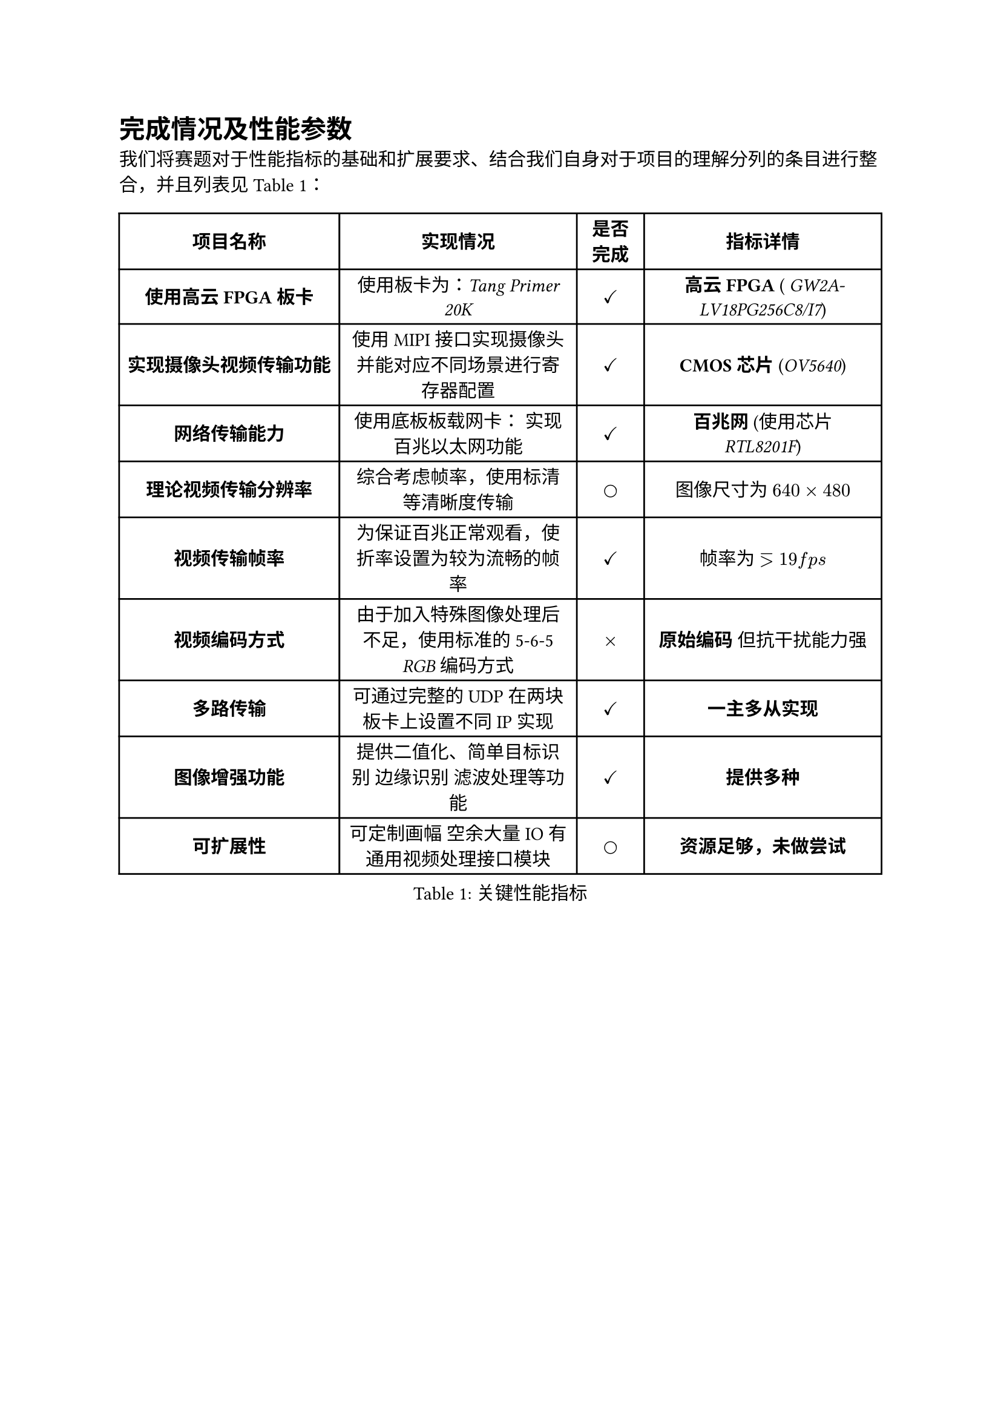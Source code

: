 = 完成情况及性能参数

我们将赛题对于性能指标的基础和扩展要求、结合我们自身对于项目的理解分列的条目进行整合，并且列表见@tb_is_ok：

#figure(
table(columns:(auto,auto,40pt,auto),
align: horizon,
[*项目名称*],[*实现情况*],[*是否完成*],[*指标详情*],
[*使用高云FPGA板卡*],[使用板卡为：_#link("https://wiki.sipeed.com/hardware/zh/tang/tang-primer-20k/primer-20k.html")[Tang Primer 20K]_],[$checkmark$],[*高云FPGA* ( _#link("http://www.gowinsemi.com.cn/prod_view.aspx?TypeId=10&FId=t3:10:3&Id=167#GW2A")[GW2A-LV18PG256C8/I7]_)],
[*实现摄像头视频传输功能*],[使用MIPI接口实现摄像头并能对应不同场景进行寄存器配置],[$checkmark$],[*CMOS芯片* (_OV5640_)],
[*网络传输能力*],[使用底板板载网卡： 实现百兆以太网功能],[$checkmark$],[*百兆网* (使用芯片 _RTL8201F_)],
[*理论视频传输分辨率*],[综合考虑帧率，使用标清等清晰度传输],[$circle$],[图像尺寸为 *$640 times 480$*],
[*视频传输帧率*],[为保证百兆正常观看，使折率设置为较为流畅的帧率],[$checkmark$],[帧率为 *$eq.gt 19 f p s$*],
[*视频编码方式*],[由于加入特殊图像处理后不足，使用标准的5-6-5 _RGB_ 编码方式],[$times$],[*原始编码* 但抗干扰能力强],
[*多路传输*],[可通过完整的UDP在两块板卡上设置不同IP实现],[$checkmark$],[*一主多从实现*],
[*图像增强功能*],[提供二值化、简单目标识别 边缘识别 滤波处理等功能],[$checkmark$],[*提供多种*],
[*可扩展性*],[可定制画幅 空余大量IO 有通用视频处理接口模块],[$circle$],[*资源足够，未做尝试*],

),
caption: "关键性能指标")<tb_is_ok>